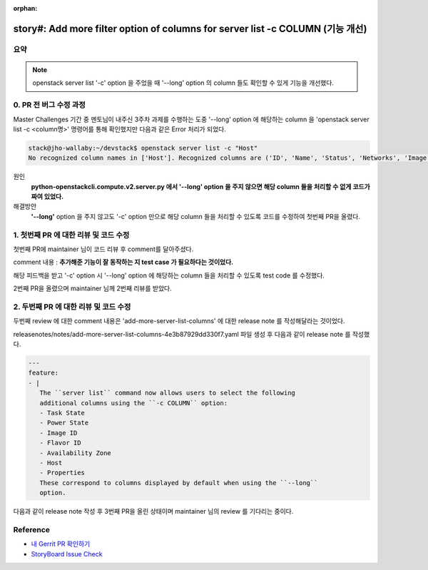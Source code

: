 :orphan:

================================================================================================================
story#: Add more filter option of columns for server list -c COLUMN (기능 개선)
================================================================================================================

요약
-------
.. note::
    openstack server list \'-c\' option 을 주었을 때 \'--long\' option 의 column 들도 확인할 수 있게 기능을 개선했다.

0. PR 전 버그 수정 과정
------------------------------------------

Master Challenges 기간 중 멘토님이 내주신 3주차 과제를 수행하는 도중 \'--long\' option 에 해당하는 column 을
\'openstack server list -c <column명>\' 명령어를 통해 확인했지만 다음과 같은 Error 처리가 되었다.

.. code-block::

   stack@jho-wallaby:~/devstack$ openstack server list -c "Host"
   No recognized column names in ['Host']. Recognized columns are ('ID', 'Name', 'Status', 'Networks', 'Image', 'Flavor').

원인
    **python-openstackcli.compute.v2.server.py 에서 \'--long\' option 을 주지 않으면 해당 column 들을 처리할 수 없게 코드가 짜여 있었다.**

해결방안
    **\'--long\'** option 을 주지 않고도 \'-c\' option 만으로 해당 column 들을 처리할 수 있도록 코드를 수정하여 첫번째 PR을 올렸다.

1. 첫번째 PR 에 대한 리뷰 및 코드 수정
------------------------------------------------

첫번째 PR에 maintainer 님이 코드 리뷰 후 comment를 달아주셨다.

comment 내용 : **추가해준 기능이 잘 동작하는 지 test case 가 필요하다는 것이었다.**

해당 피드백을 받고 \'-c\' option 시 \'--long\' option 에 해당하는 column 들을 처리할 수 있도록 test code 를 수정했다.

2번째 PR을 올렸으며 maintainer 님께 2번째 리뷰를 받았다.

2. 두번째 PR 에 대한 리뷰 및 코드 수정
------------------------------------------------

두번째 review 에 대한 comment 내용은 \'add-more-server-list-columns\' 에 대한 release note 를 작성해달라는 것이었다.

releasenotes/notes/add-more-server-list-columns-4e3b87929dd330f7.yaml 파일 생성 후 다음과 같이 release note 를 작성했다.

.. code-block::

   ---
   feature:
   - |
      The ``server list`` command now allows users to select the following
      additional columns using the ``-c COLUMN`` option:
      - Task State
      - Power State
      - Image ID
      - Flavor ID
      - Availability Zone
      - Host
      - Properties
      These correspond to columns displayed by default when using the ``--long``
      option.

다음과 같이 release note 작성 후 3번째 PR을 올린 상태이며 maintainer 님의 review 를 기다리는 중이다.

.. image:: images/work2-3.png
        :width: 700

Reference
------------------------------------------------

- `내 Gerrit PR 확인하기 <https://review.opendev.org/c/openstack/python-openstackclient/+/807420>`_

- `StoryBoard Issue Check <https://storyboard.openstack.org/#!/story/2009150>`_
